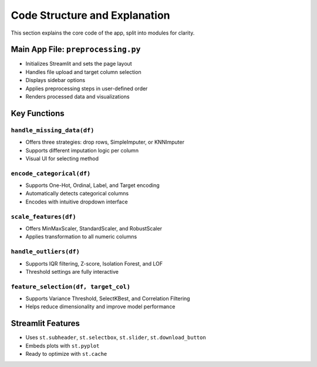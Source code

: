Code Structure and Explanation
==============================

This section explains the core code of the app, split into modules for clarity.

Main App File: ``preprocessing.py``
-------------------------

- Initializes Streamlit and sets the page layout
- Handles file upload and target column selection
- Displays sidebar options
- Applies preprocessing steps in user-defined order
- Renders processed data and visualizations

Key Functions
-------------

``handle_missing_data(df)``
^^^^^^^^^^^^^^^^^^^^^^^^^^^
- Offers three strategies: drop rows, SimpleImputer, or KNNImputer
- Supports different imputation logic per column
- Visual UI for selecting method

``encode_categorical(df)``
^^^^^^^^^^^^^^^^^^^^^^^^^^
- Supports One-Hot, Ordinal, Label, and Target encoding
- Automatically detects categorical columns
- Encodes with intuitive dropdown interface

``scale_features(df)``
^^^^^^^^^^^^^^^^^^^^^^
- Offers MinMaxScaler, StandardScaler, and RobustScaler
- Applies transformation to all numeric columns

``handle_outliers(df)``
^^^^^^^^^^^^^^^^^^^^^^^
- Supports IQR filtering, Z-score, Isolation Forest, and LOF
- Threshold settings are fully interactive

``feature_selection(df, target_col)``
^^^^^^^^^^^^^^^^^^^^^^^^^^^^^^^^^^^^^
- Supports Variance Threshold, SelectKBest, and Correlation Filtering
- Helps reduce dimensionality and improve model performance

Streamlit Features
------------------

- Uses ``st.subheader``, ``st.selectbox``, ``st.slider``, ``st.download_button``
- Embeds plots with ``st.pyplot``
- Ready to optimize with ``st.cache``
